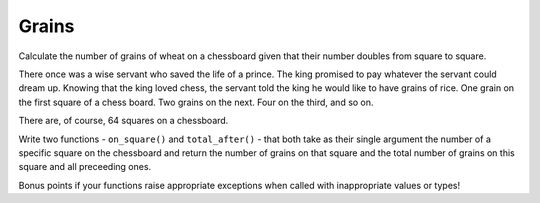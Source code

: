 Grains
======

Calculate the number of grains of wheat on a chessboard given that their number
doubles from square to square.

There once was a wise servant who saved the life of a prince. The king promised
to pay whatever the servant could dream up. Knowing that the king loved chess,
the servant told the king he would like to have grains of rice. One grain on
the first square of a chess board. Two grains on the next. Four on the third,
and so on.

There are, of course, 64 squares on a chessboard.

Write two functions - ``on_square()`` and ``total_after()`` - that both take as
their single argument the number of a specific square on the chessboard and
return the number of grains on that square and the total number of grains on
this square and all preceeding ones.

Bonus points if your functions raise appropriate exceptions when called with
inappropriate values or types!

